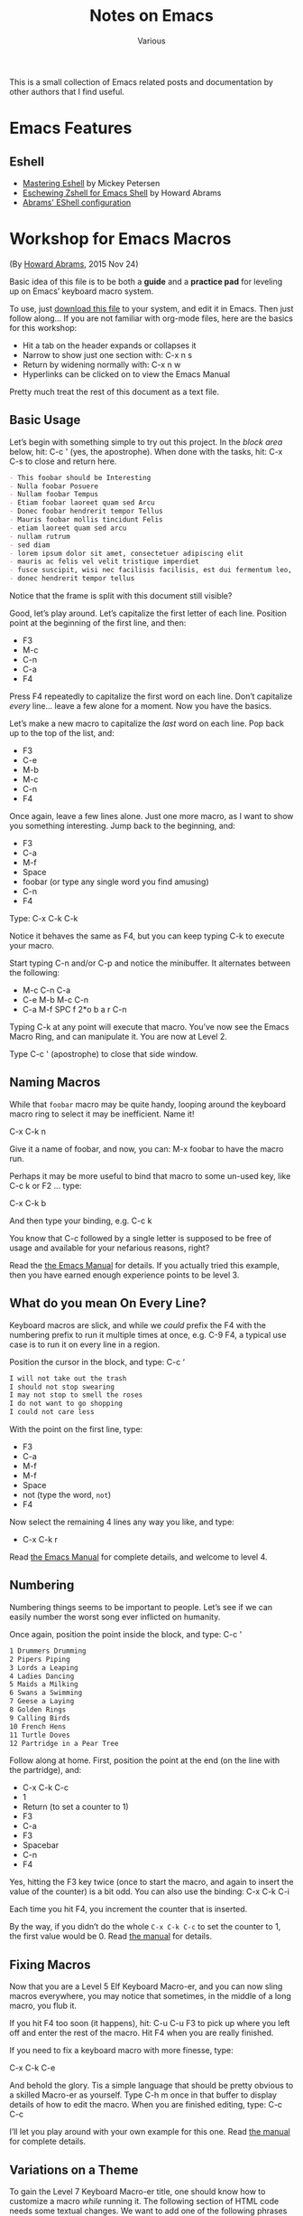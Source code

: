 #+title: Notes on Emacs
#+author: Various
#+filetags: NOTE

#+options: toc:t

This is a small collection of Emacs related posts and documentation by other
authors that I find useful.

* Emacs Features

** Eshell

- [[https://www.masteringemacs.org/article/complete-guide-mastering-eshell][Mastering Eshell]] by Mickey Petersen
- [[http://www.howardism.org/Technical/Emacs/eshell-fun.html][Eschewing Zshell for Emacs Shell]] by Howard Abrams
- [[https://github.com/howardabrams/dot-files/blob/master/emacs-eshell.org][Abrams' EShell configuration]]

* Workshop for Emacs Macros

(By [[https://www.howardism.org/][Howard Abrams]], 2015 Nov 24)

Basic idea of this file is to be both a *guide* and a *practice pad*
for leveling up on Emacs’ keyboard macro system.

To use, just [[https://github.com/howardabrams/pdx-emacs-hackers/raw/master/workshops/keyboard-macros.org][download this file]] to your system, and edit it in Emacs.
Then just follow along... If you are not familiar with org-mode files,
here are the basics for this workshop:

  - Hit a tab on the header expands or collapses it
  - Narrow to show just one section with: C-x n s
  - Return by widening normally with: C-x n w
  - Hyperlinks can be clicked on to view the Emacs Manual

Pretty much treat the rest of this document as a text file.

** Basic Usage

  Let’s begin with something simple to try out this project.
  In the /block area/ below, hit: C-c ' (yes, the apostrophe).
  When done with the tasks, hit: C-x C-s to close and return here.

  #+BEGIN_SRC org
    - This foobar should be Interesting
    - Nulla foobar Posuere
    - Nullam foobar Tempus
    - Etiam foobar laoreet quam sed Arcu
    - Donec foobar hendrerit tempor Tellus
    - Mauris foobar mollis tincidunt Felis
    - etiam laoreet quam sed arcu
    - nullam rutrum
    - sed diam
    - lorem ipsum dolor sit amet, consectetuer adipiscing elit
    - mauris ac felis vel velit tristique imperdiet
    - fusce suscipit, wisi nec facilisis facilisis, est dui fermentum leo, quis tempor ligula erat quis odio
    - donec hendrerit tempor tellus
  #+END_SRC

  Notice that the frame is split with this document still visible?

  Good, let’s play around. Let’s capitalize the first letter of each line.
  Position point at the beginning of the first line, and then:

  - F3
  - M-c
  - C-n
  - C-a
  - F4

  Press F4 repeatedly to capitalize the first word on each line.
  Don’t capitalize /every/ line... leave a few alone for a moment.
  Now you have the basics.

  Let’s make a new macro to capitalize the /last/ word on each line.
  Pop back up to the top of the list, and:

  - F3
  - C-e
  - M-b
  - M-c
  - C-n
  - F4

  Once again, leave a few lines alone.
  Just one more macro, as I want to show you something interesting.
  Jump back to the beginning, and:

  - F3
  - C-a
  - M-f
  - Space
  - foobar (or type any single word you find amusing)
  - C-n
  - F4

  Type: C-x C-k C-k

  Notice it behaves the same as F4, but you can keep typing C-k to
  execute your macro.

  Start typing C-n and/or C-p and notice the minibuffer. It alternates
  between the following:

  - M-c C-n C-a
  - C-e M-b M-c C-n
  - C-a M-f SPC f 2*o b a r C-n

  Typing C-k at any point will execute that macro. You’ve now see the
  Emacs Macro Ring, and can manipulate it. You are now at Level 2.

  Type C-c ' (apostrophe) to close that side window.

** Naming Macros

  While that =foobar= macro may be quite handy, looping around the
  keyboard macro ring to select it may be inefficient. Name it!

     C-x C-k n

  Give it a name of foobar, and now, you can: M-x foobar
  to have the macro run.

  Perhaps it may be more useful to bind that macro to some un-used
  key, like C-c k or F2 ... type:

     C-x C-k b

  And then type your binding, e.g. C-c k

  You know that C-c followed by a single letter is supposed to be free
  of usage and available for your nefarious reasons, right?

  Read the [[info:emacs#Save%20Keyboard%20Macro][the Emacs Manual]] for details. If you actually tried this
  example, then you have earned enough experience points to be level 3.

** What do you mean On Every Line?

  Keyboard macros are slick, and while we /could/ prefix the F4 with
  the numbering prefix to run it multiple times at once, e.g. C-9 F4,
  a typical use case is to run it on every line in a region.

  Position the cursor in the block, and type: C-c ‘

  #+BEGIN_SRC org
    I will not take out the trash
    I should not stop swearing
    I may not stop to smell the roses
    I do not want to go shopping
    I could not care less
  #+END_SRC

  With the point on the first line, type:

  - F3
  - C-a
  - M-f
  - M-f
  - Space
  - not (type the word, =not=)
  - F4

  Now select the remaining 4 lines any way you like, and type:

  - C-x C-k r

  Read [[info:emacs#Basic%20Keyboard%20Macro][the Emacs Manual]] for complete details, and welcome to level 4.

** Numbering

  Numbering things seems to be important to people. Let’s see if we
  can easily number the worst song ever inflicted on humanity.

  Once again, position the point inside the block, and type: C-c '

  #+BEGIN_SRC org
    1 Drummers Drumming
    2 Pipers Piping
    3 Lords a Leaping
    4 Ladies Dancing
    5 Maids a Milking
    6 Swans a Swimming
    7 Geese a Laying
    8 Golden Rings
    9 Calling Birds
    10 French Hens
    11 Turtle Doves
    12 Partridge in a Pear Tree
  #+END_SRC

  Follow along at home. First, position the point at the end (on the
  line with the partridge), and:

  - C-x C-k C-c
  - 1
  - Return (to set a counter to 1)
  - F3
  - C-a
  - F3
  - Spacebar
  - C-n
  - F4

  Yes, hitting the F3 key twice (once to start the macro, and again to
  insert the value of the counter) is a bit odd. You can also use the
  binding: C-x C-k C-i

  Each time you hit F4, you increment the counter that is inserted.

  By the way, if you didn’t do the whole =C-x C-k C-c= to set the
  counter to 1, the first value would be 0.  Read [[info:emacs#Keyboard%20Macro%20Counter][the manual]] for
  details.

** Fixing Macros

  Now that you are a Level 5 Elf Keyboard Macro-er, and you can now
  sling macros everywhere, you may notice that sometimes, in the
  middle of a long macro, you flub it.

  If you hit F4 too soon (it happens), hit: C-u C-u F3 to pick up
  where you left off and enter the rest of the macro. Hit F4 when you
  are really finished.

  If you need to fix a keyboard macro with more finesse, type:

      C-x C-k C-e

  And behold the glory. Tis a simple language that should be pretty
  obvious to a skilled Macro-er as yourself. Type C-h m once in that
  buffer to display details of how to edit the macro.  When you are
  finished editing, type: C-c C-c

  I’ll let you play around with your own example for this one.
  Read [[info:emacs#Edit%20Keyboard%20Macro][the manual]] for complete details.

** Variations on a Theme

  To gain the Level 7 Keyboard Macro-er title, one should know how to
  customize a macro /while/ running it. The following section of HTML
  code needs some textual changes. We want to add one of the following
  phrases to the /end/ of every paragraph that has a =class= of =change=:

  * Because I said so. Got it?
  * Because I'm the boss. Got it?
  * You heard me. Got it?
  * Just do it. Got it?

  To begin, first move to the following block (hint: C-c M-f) and hit
  TAB to collapse the block (you gotta see all the instructions,
  right?)  Next, issue a C-c ' on this block to show it in a new
  window. If you have trouble with your HTML mode, change the =html=
  to =text=.

  #+BEGIN_SRC html
    <!DOCTYPE html>
    <html>
      <body>
        <p>
          Proin neque massa, cursus ut, gravida ut, lobortis eget, lacus.
          Praesent augue.  Sed diam.  Nunc eleifend leo vitae magna.  Nunc
          rutrum turpis sed pede.
        </p>
        <p class="change">
          Nullam rutrum.  Nunc rutrum turpis sed pede.
        </p>
        <p>
          Phasellus at dui in ligula mollis ultricies.  Curabitur lacinia
          pulvinar nibh.  Donec pretium posuere tellus.  Praesent
          fermentum tempor tellus.  Proin quam nisl, tincidunt et, mattis
          eget, convallis nec, purus.
        </p>
        <p class="change">
          Fusce sagittis, libero non molestie mollis, magna orci ultrices
          dolor, at vulputate neque nulla lacinia eros.  Sed diam.  Nam
          vestibulum accumsan nisl.
        </p>
        <p>
          Aliquam feugiat tellus ut neque. Nam vestibulum accumsan
          nisl. Praesent fermentum tempor tellus.
        </p>
        <p>
          Vivamus id enim.  Suspendisse potenti.  Curabitur lacinia
          pulvinar nibh.  Mauris ac felis vel velit tristique imperdiet.
        </p>
        <p class="change">
          Donec vitae dolor.  Mauris ac felis vel velit tristique
          imperdiet.  Nunc aliquet, augue nec adipiscing interdum, lacus
          tellus malesuada massa, quis varius mi purus non odio.  Proin
          quam nisl, tincidunt et, mattis eget, convallis nec, purus.  Nam
          euismod tellus id erat.
        </p>
        <p>
          Nullam rutrum.
        </p>
      </body>
    </html>
  #+END_SRC

  Type the following:

  - F3
  - C-s
  - Type: class="change"
  - C-e
  - C-s
  - Type: </p>
  - C-p
  - C-e
  - C-x q
  - Type: Got it?
  - C-n
  - F4

  In this particular case, we actually didn't do anything special, so
  move to the beginning of the buffer, and hit F4, and the cursor will
  go to the end of every paragraph that needs changing, and stop with
  a prompt:

  Proceed with macro? (Y, N, RET, C-l, C-r)

  Type C-r and begin typing one of our phrases, and when you are done,
  type: C-M-c

  The prompt will be re-displayed, so finish the macro with 'Y'.
  Check out [[info:emacs#Keyboard%20Macro%20Query][the manual]] for details on this =C-x q= business.

* Emacs Calc Tutorials

By Andrew Hyatt, found here: https://github.com/ahyatt/emacs-calc-tutorials.
License is GPLv3.

Order as given by https://blog.markhepburn.com/2013/12/07/andrew-hyatts-emacs-calc-tutorials

** README

#+BEGIN_EXAMPLE
This repository contains tutorials about emacs calc originally writen on the
Emacs community on Google+.

The best way to read is probably just to open the org files directly, which
Github will display correctly.

If anyone would like to correct anything, add any tutorials, or request
anything, the normal Github bug / request / or pull request process will work.

#+END_EXAMPLE

** HEX

OK, seems like there's interest in some quick calc tips. Here's today's:

How to convert decimal to hexidecimal. Let's say you want to convert number
12345 to hex.

#+BEGIN_EXAMPLE
M-x calc
d 6 (sets the number radix to 16, meaning all output will be in hex)
10#12345 (inputs the number 12345 in base 10)

The output reads:
1:  16#3039
#+END_EXAMPLE

The answer is therefore =0x3039=.

And then you can do a =d 0= to set the number radix back to normal, base 10.

Here's how to do the other way.  Let's convert =0xABCDEF= to base 10.

#+BEGIN_EXAMPLE
M-x calc
16#ABCDEF

The output reads:
1:  11259375
#+END_EXAMPLE

** Date

Ever want to know how many seconds old David Hasselhoff is? calc can do many
things, but it doesn't know much about Hasselhoff, so first I do a query on
Google for [david hasselhoff]. I get a knowledge card on the right saying he was
born July 17, 1952. It doesn't give a time, so we'll just assume it was at
midnight.

#+BEGIN_EXAMPLE
M-x calc
t N (put the current time on the stack)
'<Jul 17, 1952> (press ' to enter algebraic mode, then you input the date).
- (subtract the two to get the number of days David has been alive)
24 (we're going to multiply by 24, the number of hours in a day)
60 (the number of minutes in an hour)
60 (the number of seconds in a minute)
*
*
*

Final result:
1:  1910255938.01
#+END_EXAMPLE

There you have it, he's... wait, how many seconds?  That's really hard to read.

Back into calc!

#+BEGIN_EXAMPLE
d g (toggle digit grouping)

The final final result:
1:  1,910,255,938.01
#+END_EXAMPLE

Ah, that's a 1.9 billion seconds.  Sweet!

** Time

Hey, what's the time? It's time to get ill! No, actually I meant the time in
seconds since the epoch. Yesterday I went over doing math with time, which is
fun but not something I use everyday. Much more useful is converting to and from
Unix timestamps.

Let's start by getting the time now in seconds since the epoch:

#+BEGIN_EXAMPLE
M-x calc
t N (get the time now)
t U (convert the time to seconds since the epoch)

Result:
1:  1359424746
#+END_EXAMPLE

Oh, and you want to insert that into your last used buffer?

#+BEGIN_EXAMPLE
y (that doesn't mean "yes", that means yank into the last buffer)
#+END_EXAMPLE

Done!  Just to be complete, let's convert another date we have to input:

#+BEGIN_EXAMPLE
'<12:00pm Jul 4, 1776> (single quote to enter algebraic mode, then the date)
t U (converts the time to seconds since the epoch)
#+END_EXAMPLE

But wait, what will happen?  This is considerably before the epoch.

#+BEGIN_EXAMPLE
Result:
1:  -6106003200
#+END_EXAMPLE

Oh calc, you never let me down.

Let's do the other way.  Remember the Billenium?

#+BEGIN_EXAMPLE
1e9
t U (converts the time in seconds since the epoch to text)

Result:
1:  <9:46:40pm Sat Sep 8, 2001>
#+END_EXAMPLE

Wow, I never realized how close the Billenium was to September 11th.  Kind of spooky...

** Random

I use calc whenever I need a random number. The interface is easy and the random
numbers are (supposedly) high quality.

So, let's start with something simple: A random number between 0 and 100:

#+BEGIN_EXAMPLE
M-x calc
100 (the upper bound, all values will be between 0 and this)
k r (creates a random number between 0 and the number on the stack)

Result:
1:  66  (of course, yours will be different)
#+END_EXAMPLE

I want another one!
#+BEGIN_EXAMPLE
k a (creates another number with the same upper bound as the last)
#+END_EXAMPLE

Now that I’ve had a taste of that sweet sweet randomness, I want a vector of 50!

#+BEGIN_EXAMPLE
100 (the upper bound, again)
50 (the number to generate)
k h (generate a vector of 50 random numbers between 0 and 100)

1:  [60, 72, 61, 74, 77, 97, 10, 90, 8, 29, 82, 81, 51, 58, 7, 88, 99, 1, 37, 89, 93, 84, 52, 94, 2, 35, 5, 48, 87, 47, 14, 6, 79, 18, 67, 76, 70, 9, 43, 65, 69, 23, 55, 11, 53, 78, 50, 30, 13, 42]
#+END_EXAMPLE

OK, that's nice.  But how about a number between 0 and 1?

#+BEGIN_EXAMPLE
1.0
k r 

Result:
1:  0.636988102539
#+END_EXAMPLE

OK, how about number between -50 and 50? For that we need to use what calc calls
an interval form:

#+BEGIN_EXAMPLE
[ (Starts interval form)
50 (You can't just type -50 in calc)
n (negate, givint -50)
.. (the middle part of the interval form)
50] (closing the interval form)
#+END_EXAMPLE

What you see now in calc is:
#+BEGIN_EXAMPLE
[-50 .. 50]
#+END_EXAMPLE
And you could have just typed it in with:
#+BEGIN_EXAMPLE
'[-50 .. 50]
#+END_EXAMPLE
which would be a lot easier, really.

#+BEGIN_EXAMPLE
k r
#+END_EXAMPLE
This produces a random number from the bounds of the interval, in this case both
-50 and 50 are possible, if you wanted them to be exlusive bounds, you'd use the
form =(-50 .. 50)=.

Finally, you can re-arrange a list: 
#+BEGIN_EXAMPLE
'[1 2 3 4] (our starting vector) 
-1 (signals to use the vector above, could also be the size of the vector) 
k h

Result:
1:  [3, 1, 4, 2]
#+END_EXAMPLE

But =k a= will not give you more variants, unfortunately.

** Unit Conversion

You load 16 tons, and what do you get?  I mean, in kilograms.

#+BEGIN_EXAMPLE
M-x calc
' 16 tons (' to enter algebraic mode, so you can type out the units)
u c kg (u c for "unit convert", and kg being the target unit).

Result:
1:  14514.95584 kg
#+END_EXAMPLE

Calc treats units as special.  If you added something, such as:

#+BEGIN_EXAMPLE
3
+

Result:
1:  14514.95584 kg + 3
#+END_EXAMPLE

But you can remove the units from the above using:
#+BEGIN_EXAMPLE
u r (remove units)

Result:
1:  14517.95584
#+END_EXAMPLE

OK, that's all well and good. But I've always wondered how much is Grandpa
Simpson's gas mileage when he said "My car gets 40 rods to the hogshead and
that's the way I likes it."

For that, we need to define the units. Calc knows about a lot of units, but
maybe not the rod and hogshead. In fact, in the calc info pages, defining what a
"rod" is the example for how to define your own units. Let's get started!

#+BEGIN_EXAMPLE
'16 ft (The equivalent to one rod)
u d rod Rod (defines a new unit rod, with optional description "Rod")
#+END_EXAMPLE
Now a hogshead is a unit of measurement that varies by what liquid it contains.
I don't know what the unit is for gasoline, but let's use sherry as a
substitute, in which a hogshead is 245 liters.

#+BEGIN_EXAMPLE
'245 liters
u d hogshead (don't bother with a description this time)
'40 rod
'1 hogshead
/
#+END_EXAMPLE
Wait, what units should we be using?
#+BEGIN_EXAMPLE
u v (show the units table, a handy table of all units)
u c mi/gal (the units come from the unit table)

Result:
1:  1.87280731429e-3 mi / gal
#+END_EXAMPLE

But wait, we can do better. Why upgrade this measure to something that isn't
even standard? Miles per gallon is just a bit better than rods per hogshead (in
fact, that was what the original joke was about).

#+BEGIN_EXAMPLE
u c si (convert everything to scientific units)

Result:
1:  796.212244896 / m^2
#+END_EXAMPLE

Not that I understand this number, but at least in miles per gallon, I can see
that that's not such great fuel economy, but what you do expect from Grandpa?

OK, one more cool thing, then I'm out of here. Calc can split up numbers into
multiple units. Here's 42 inches in feet and inches:

#+BEGIN_EXAMPLE
'42 in
u c ft+in (Convert to a mixture of feet and inches)

Result:
1:  3 ft + 6. in
#+END_EXAMPLE

Calc, you're sooo coool!

** Pi and Precision

This one's about  p  and  P  and mostly about pi.

First, let's pi it up:

#+BEGIN_EXAMPLE
M-x calc
P (this gives you pi)

Result:
1:  3.14159265359
#+END_EXAMPLE

Well, I guess that's a reasonable pi. But, c'mon, this is calc. Can't we get a
bit more digits? How about 100?

#+BEGIN_EXAMPLE
p 100 (sets precisions to 100)
P (need to ask calc again for pi, it doesn't recalculate)

Result:
1:  3.141592653589793238462643383279502884197169399375105820974944592307816406286208998628034825342117068
#+END_EXAMPLE

Well, but actually evaluating it robs it of its never-ending charm. Let's just
use it as a variable. How about calculating the area of a circle with a 5 km
radius?

#+BEGIN_EXAMPLE
'5000 m
2
^
'pi (enter pi as a variable)
*

We get:
1:  25000000 m^2 pi
#+END_EXAMPLE

Yeah, sure that’s what I said I wanted, but I’ve changed my mind - now I want a number.

#+BEGIN_EXAMPLE
=

1:  78539816.3397448309615660845819875721049292349843776455243736148076954101571552249657008706335529267 m^2
#+END_EXAMPLE

Whoops, looked like I forgot to set the precision back to normal. And I can't
read this. Let's make it a bit nicer.

#+BEGIN_EXAMPLE
Control-_ (normal emacs undo)
p 7
d g (turn digit grouping on)
=

Result:
1:  7.853983e7 m^2
#+END_EXAMPLE

Oh, that's because I didn't have enough precision to render it without resorting
to scientific notation. Let's just bump the precision up again.

#+BEGIN_EXAMPLE
Control-_ (undo, since we have to redo the pi conversion with more precision)
p 10
=

Result:
1:  78,539,816.35 m^2
#+END_EXAMPLE

Ah, that's better.

** Strings

Did you know you could work with strings in calc? For an example, let's find out
what "Hello world" is in binary:

#+BEGIN_EXAMPLE
M-x calc
d 2 (change the to binary mode)
"Hello world (Enter the string "Hello world" which turns into a vector of numbers)

Result:
1:  [2#1001000, 2#1100101, 2#1101100, 2#1101100, 2#1101111, 2#100000, 2#1110111, 2#1101111, 2#1110010, 2#1101100, 2#1100100]
#+END_EXAMPLE

And similarly, we can convert back. If someone gave you the binary number:
=01001000011011110110110001100001= and asked what the string was, I'd have no
idea... but calc knows:

#+BEGIN_EXAMPLE
d " (changes to string mode)
C-x b scratch   (whaaa, leave calc?)
01001000011011110110110001100001  (enter the number we're parsing)
C-a  (go to the start of the line)
C-x (  (start a macro)
2# (prefix the number with a binary indicator)
C-u 8 C-f  (Jump forward 8 characters)
<space>  (insert a space to separate the numbers)
C-x )  (end the macro)
C-x e  (repeat the macro)
e e  (repeat twice twice more)
C-<space>  (set mark)
C-a  (goto beginning of line)
C-x <asterisk> g  (copy region into calc)

Result:

1:  "Hola"
#+END_EXAMPLE

And there you have it! Maybe there is an easier way to convert from the giant
binary number to a vector of bytes, but I don't know it yet. 

** Fractional Arithmetic

This one is pretty short, but it's about one of my favorite features of calc:
the ability to handle fractions as fractions instead of rendering them as real
numbers.

Quick, what's =5/8 + 9/21=?

Um, ok... better start multiplying things... wait, let's just tell calc to do
it.

#+BEGIN_EXAMPLE
M-x calc
5:8  (this is how you enter a fraction)
9:21 
+

Result:
1:  59/56
#+END_EXAMPLE

So easy! If we want to convert it to a float you can do this: 

#+BEGIN_EXAMPLE
c f (convert to
float)

Result:

1:  1.05357142857*10.^0
#+END_EXAMPLE

And if you want it back as a fraction, then just do:

#+BEGIN_EXAMPLE
c F  (convert to fraction)

Result:

1:  59/56 
#+END_EXAMPLE

That's so awesome!

You could also enter fractions this way:

#+BEGIN_EXAMPLE
m f  (set fraction mode, integer division will result in fractions)
5
8
/

Result:

1:  5/8
#+END_EXAMPLE

Now you can live in the nice world of fractions as much as you like. It's a nice
world, full of pleasant to look at integers taking up little horizontal space

** Algebra

I think it's time to write about one of the amazing things that calc can do:
algebra!

Before we get into how to solve equations, I just want to write about on some
cool things you can do with the calc display.

Let's say you have a formula you want to work with =a + sqrt(b) =  5=. Let's enter
that into calc:

#+BEGIN_EXAMPLE
M-x calc
'a + sqrt(b) = 5  (' starts algebraic mode).

Result:
1:  a + sqrt(b) = 5
#+END_EXAMPLE

Well, that's not so surprising, that's what we put in. Kind of disappointing,
though. Is that it calc? We love your brains, but what about your looks? That's
important too!

#+BEGIN_EXAMPLE
d B  (turn on calc-big-language mode)

Result:
         ___
1:  a + V b  = 5
#+END_EXAMPLE

Hey, that's an ASCII square-root symbol. What other cool things can you do here?

#+BEGIN_EXAMPLE
a^2

Result:

     2
1:  a

3:4   (enter the fraction 3/4)

Result:

    3
1:  -
    4
#+END_EXAMPLE

Here's how to get back:
#+BEGIN_EXAMPLE
d N  (calc-normal-language)
#+END_EXAMPLE

And an alternative, in which all operators are explicitly represented as
functions:

#+BEGIN_EXAMPLE
1:  a + sqrt(b) = 5  (re-enter the formula)
d U  (calc-unformatted-language)

Result:
1:  eq(add(a, sqrt(b)), 5)
#+END_EXAMPLE

But, wait, did you think that's all? What if you wanted to enter that equation
in Mathematica?

#+BEGIN_EXAMPLE
d M  (calc-mathematica-language)

Result:

1:  a + Sqrt[b] == 5
#+END_EXAMPLE

Ooh!  Calc!  Do c++ next!

#+BEGIN_EXAMPLE
d C  (calc-c-language)

1:  a + sqrt(b) == 5
#+END_EXAMPLE

Latex!

#+BEGIN_EXAMPLE
d L  (calc-latex-language)

Result:

1:  a + \sqrt{b} = 5
#+END_EXAMPLE

I could keep going, but trust me, there's more. And you can even define your own
languages by constructing syntax tables, but I won't get into that now.

** More on Algebra

Jim is 42 years old. He has one brother, and their total age is 100. What is the
brother's age? OK, this isn't a very hard problem, but let's just introduce calc
algebra by solving it.

#+BEGIN_EXAMPLE
M-x calc
'42 + x = 100  (' to enter algebraic input)
a S x  (solve for x)

Result:
1:  x = 58
#+END_EXAMPLE

Let's make this harder. Jim and Dan's ages sum to 100. Jim is 5 years older than
Dan. How old are they?

#+BEGIN_EXAMPLE
'[j + d = 100, d + 5 = j]
a S j,d

Result:
1:  [j = 52.5, d = 47.5]
#+END_EXAMPLE

Nice!

And of course it can give you more than just numerical solutions:

#+BEGIN_EXAMPLE
'sin(x) + tan(y) = pi / 2
a S y  (solve for y)

Result:
1:  y = arctan(pi / 2 - sin(x))
#+END_EXAMPLE

Sometimes there are more than one solution.  For example:
#+BEGIN_EXAMPLE
'x^2 = 25
a S x

Result:
1:  x = 5
#+END_EXAMPLE

Wait, what happened to -5! That's a valid solution, why didn't calc tell us
about it? What's happening here is that calc is telling us about the first valid
thing it can find, which is basically how it operates. But you can always get
everything:

#+BEGIN_EXAMPLE
'x^2 = 25
a P x  (find the polynomial solutions)

Result:
1:  [5, -5]
#+END_EXAMPLE

Sometimes there aren't a finite number of results because you aren't dealing
with polynomials. You can just get a generalized solution:

#+BEGIN_EXAMPLE
'sin(x)^2 = 25
H a S x  (solve for x, giving the generalized solution)

Result:
1:  x = arcsin(5 s1) (-1)^n1 + 180 n1
#+END_EXAMPLE

This uses the calc notation =n1=, which you just means any integer. You can also
see another notation =s1= which means any sign. In this case =5 s1= means that that
number can be 5 or -5.

Looking at how awesome calc is, it's just a shame I never knew about it in high
school...

** Financial

I recently chatted with emacspeak creator T.V. Raman, and told him I was
writing a series of short tutorials about calc. He is really a calc fanatic, and
told me a story in which he astounded a loan officer by calculating scheduled
loan payments with just a few keystrokes in calc. Raman is living proof that
calc is a useful tool for so many situations, and it always pays to have emacs
running. He also mentioned that he found the explanation in the calc tutorial
about the financial functions to be the clearest he's ever read.

So, yes, calc can do finance. Let's say that you were sitting in front of a loan
officer, and she told you that for your loan of $500,000, you need to pay in 30
installments with a 5% interest rate. How much do you need to pay each month?
Wait a second! Stop right there, loan officer! I have calc!

#+BEGIN_EXAMPLE
M-x calc
500000  (the amount of the loan)
30   (the number of payments)
'5%  (equivalent to typing 0.05)
b M  (calc-fin-pmt, computing the amount of periodic payments to amortize a loan)

Result:
1:  25,000
#+END_EXAMPLE

OK, but that's a bit obvious, since $25,000 is just 5% of $500,000. If the
number of payments was much smaller, we'd get a larger value. Let's take another
question: if you wanted to only pay $10,000 in each installment? How many
installments would it take to pay off the loan?

#+BEGIN_EXAMPLE
'5%
10000  (the payment we want to make)
500000  (the loan amount)
b #  (calc-fin-nper, calculate the number of installments needed)

Result
1:  nper(0.05, 10,000, 500,000)
#+END_EXAMPLE

What? Oh, I see, I also go the message: "Payment too small to cover interest
rate: 10000". Oh, right, 5% of $500,000 is already $25,000, so we'd never pay it
off at that rate. What if we payed $50,000 instead?

#+BEGIN_EXAMPLE
'5%
50000  (the payment we want to make)
500000  (the loan amount)
b #

Result:
1: 14.2066908
#+END_EXAMPLE

So, it would take just over 14 payments to pay off the loan.

OK, one more cool one: Let's say you meet an investment banker who gives you the
following deal. I've got a investment for you, she says. Just give me $100,000
and I'll give you $10,000 at the end of each year for the next 12 years.
Assuming the interest rate will stay at 3% for the next 12 years. Is it a good
deal?

Hey, what are you asking me for? I have no idea! Calc knows, though, because it
can tell you the break-even point for the cost of an investment that gives
periodic payments.

#+BEGIN_EXAMPLE
'3%  (the interest rate)
12  (the number of payments)
10000  (the payment you get each time)
b P  (calc-fin-pv, calculate the "present value" of the investment, the break-even point for the investment)

Result:
1:  99,540.0399357
#+END_EXAMPLE

In other words, the break-even point for the initial cost is $99,540. If the
investment costs more than this, it's no good at that assumed interest rate.
Better reject the deal. Trust calc more than any investment banker.

This is just a small sampling of some of the financial calculations that calc
can perform. The next time you are making an investment, fire up calc. You'll
not only have confidence in the deal, you may just amaze someone with the power
of emacs, just like T.V. Raman did.

** Calculus

Quick, integrate =2x + sin(y)=! Well, frankly, it's been so long since I've done
calculus by hand I can't remember anymore. Well, knowing calculus is good, but
knowing calc is even more useful!

#+BEGIN_EXAMPLE
M-x calc
'2x + sin(y)  (The single quote enters algebraic mode)
a i y  (Calculate the integral with respect to y)

Result
1:  2 x y - 180 cos(y) / pi
#+END_EXAMPLE

You can also integrate over specific regions by using C-u a i, whereupon it will
prompt you for the start and end point of the integration.

As the manual mentions, the results are often not as simplified as they could
be. Calc is impressive, but it isn't as sophisticated as Mathematica.

An example of some issues are if we just take the derivative of the integral we
just calculated. We should get back to our original formula.

#+BEGIN_EXAMPLE
a d y  (Calculate the derivative with respect to y)

Result:
1:  2 x + 3.14159265358 sin(y) / pi
#+END_EXAMPLE

Clearly this should be 2x + sin(y), but calc may have made an error.

OK, let's make calc do something cool so we can forget this unfortunate
incident. Hey, how about making a Taylor series of a function?

#+BEGIN_EXAMPLE
'2x + sin(y) (re-enter the formula)
a t y 6  (Calculate the Taylor series of a term, over y, for 6 terms)

Result:
1:  2 x + y - y^3 / 6 + y^5 / 120 - y^7 / 5040 + y^9 / 362880
#+END_EXAMPLE

This isn't a bad approximation, see [[https://www.google.com/search?q=y+-+y%5E3+%2F+6+%2B+y%5E5+%2F+120+-+y%5E7+%2F+5040+%2B+y%5E9+%2F+362880][Google’s answer]] for comparison.

So, yes, calc can do college-level math, even if the answers aren't perfectly
simplified. It's not Mathematica, but it is free and integrated into emacs, so
it's definitely nice to have.

** Bit Manipulation

Quick! What bits are set on the number 925817? What, are you going to convert it
to binary and note positions of 1s? Ha! I laugh at such primitive techniques.

#+BEGIN_EXAMPLE
M-x calc
925817
b u  (unpack the bits into a vector)

Result
1:  [0, [3 .. 6], 13, [17 .. 19]]
#+END_EXAMPLE

How many bits is that?

#+BEGIN_EXAMPLE
v #  (count the number of items in a vector)

Result:
1:  9
#+END_EXAMPLE

This is convenient! So yes, calc has some nice functions for binary numbers. The
interesting thing about calc's binary number functions aren't just that you can
do bitwise operations such as AND and OR, but it has the notion of a word size
that it works with. Well, it'd have to do things like NOT.

Let's check it out.  First, we'll see what the number 925817 looks like in binary.

#+BEGIN_EXAMPLE
925817
d 2

Result:
1:  2#11100010000001111001
#+END_EXAMPLE

This is nice, but it'd be better to see the whole word.

#+BEGIN_EXAMPLE
d z  (Display leading zeroes)

Result:
1:  2#00000000000011100010000001111001
#+END_EXAMPLE

Ah, that's more like it. The word size by default is 32 bits, as you can see.
Or, wait, can you see? Hard to count. Let's verify it.

#+BEGIN_EXAMPLE
d 0  (go back to base-10 mode)
0  (we start with 0)
b n  (calculate the not)

Result:
1:  4294967295
#+END_EXAMPLE

Now we already know how to count the 1's...

#+BEGIN_EXAMPLE
b u v #

Reuslt:

1:  0000000032
#+END_EXAMPLE

Whoops, looks like we still have leading 0s.  But we've confirmed it, so let's just let it go for now.

Now, let's see what the number 925817 is if you reverse all the bits. I can't
take credit for this particular bit of cleverness, this technique comes straight
from calc's info pages.

#+BEGIN_EXAMPLE
d z  (get rid of leading 0s)
925817
b u  (unpack into a vector)
31 <tab> -  (tranform each bit position by subtracting it from 31, the tab just switches the items around on the stack)
b p  (repack the vector)

Result:
1:  2651090944
#+END_EXAMPLE

Woody Allen once praised New York by saying how he loves that you can go to
Chinatown and eat a crab in the middle of the night, but in reality what kind of
crazy person would need to do that? I feel the same way about all these
features. Will I really ever need to reverse the bits of a number? Not sure, but
I do love the way that calc has me covered for whatever I really want to do.

By the way, want to go to 64-bit mode?  Just change the word size.

#+BEGIN_EXAMPLE
b w 64  (change the word size to 64)
#+END_EXAMPLE

Now let's reverse the bits of 925817 again to see what we get. It'll be
amusingly huge!

#+BEGIN_EXAMPLE
925817
b u  (unpack into a vector)
63 <tab> -  (tranform each number by subtracting it from 31, the tab just switches the items around on the stack)
b p  (repack the vector)

Result:
1:  11386348903201767424
#+END_EXAMPLE

Ah, that's what it was. I was just about to give that same answer myself.

One more cool thing. If you give a negative word size, calc will interpret
binary number as 2's complement numbers. For example:

#+BEGIN_EXAMPLE
b w 32  (set the word size to 32)
2  (just to choose a simple number)
b n  (bitwise not)

Result:
1:  4294967293
#+END_EXAMPLE

And now with 2's complement!

#+BEGIN_EXAMPLE
b w -32  (set the word size to -32, in other words, a 2's complement version of 32 bit)
2
b n

Result:
1:  -3
#+END_EXAMPLE

Hope this helps you twiddle those bits in all the ways that make you happy.

* Random Notes

** Insert URL from Safari                                            :IRREAL:
:PROPERTIES:
:CREATED: [2018-08-04 Sat 17:44]
:END:
:LOGBOOK:
CLOCK: [2018-08-04 Sat 17:44]--[2018-08-04 Sat 17:45] =>  0:01
:END:

Responding to [[http://irreal.org/blog/?p=6924][yesterday's post]], Sacha asks if I could post the code for
=jcs-insert-url= for others to use. I thought I'd already done that but
apparently not. That's probably because except for the part identical to
=jcs-get-link=, which I /did/ [[http://irreal.org/blog/?p=2895][write about]], it's pretty trivial. In any event,
here it is:

#+BEGIN_SRC emacs-lisp
(defun jcs-insert-url ()
  "Insert URL of current browser page into Emacs buffer."
  (interactive)
  (insert (jcs-retrieve-url)))
#+END_SRC

The =jcs-retrieve-url= function does all the work, of course, and is
just the code that I abstracted out of =jcs-get-link= to actually
retrieve the URL from Safari:

#+BEGIN_SRC emacs-lisp
(defun jcs-retrieve-url ()
  "Retrieve the URL of the current Safari page as a string."
  (org-trim (shell-command-to-string
             "osascript -e 'tell application \"Safari\" to return URL of document 1'")))
#+END_SRC

One obvious problem with all this is that it works only for macOS. Not to
despair, though, because in the comments to the original post, [[http://irreal.org/blog/?p=6924#comment-3732979999][Brad Collins
suggests a solution]] that uses [[https://github.com/xuchunyang/grab-x-link][grab-x-link]] to do the same thing for FireFox and
Chrome on other systems. Be sure to read Brad's comment because there is---or at
least was---an issue with the MELPA version.

Finally, Sacha took the part about looking for ways to make your workflow easier
seriously and came up with a bit of Elisp to [[http://sachachua.com/blog/2018/01/org-mode-inserting-a-function-definition/][insert a function definition at the
point]], regardless of where it's defined.  That's very handy and I immediately
stole her code and used it to insert the two functions above. My old method was
to switch to =init.el=, find the function, copy it to the kill ring, switch back
to the original buffer, add the source block fences, and insert the code between
them.  Sacha's code did all of that for me and I didn't even have to leave my
current buffer. That's splendid. If you find yourself having to add function
definitions to your text, be sure to read Sacha's post. It will save you a lot
of time.

[[http://irreal.org/blog/?p=6926][Link]]

** Calc for Programmers                                              :IRREAL:
:PROPERTIES:
:CREATED: [2018-08-05 Sun 10:04]
:END:
:LOGBOOK:
CLOCK: [2018-08-05 Sun 10:04]--[2018-08-05 Sun 10:05] =>  0:01
:END:

After writing about Florian Adamsky's post on [[http://irreal.org/blog/?p=7040][acronyms in AUCTeX]], I snooped
around on his site and came across a [[https://florian.adamsky.it/2016/03/31/emacs-calc-for-programmers-and-cs.html][nice post]] on [[https://www.gnu.org/software/emacs/manual/html_node/calc/index.html][Emacs Calc]] from a programmer's
and computer scientist's point of view. As regular readers know, I've been
working to increase my calc-fu lately so I read the post with interest.

Adamsky demonstrates some of the Calc functions that are useful to programmers
and computer scientists. This includes such things as entering and displaying
numbers in various radixes and performing the standard logical operations on
(the usually binary representation of) numbers. He even shows how to add a new
“units” representation to Calc---in this case bits/bytes/bits per second.

Calc is a large subsystem and famously hard to master but worth the effort. It's
been described as a “poor man's Mathematica.” It's not nearly as powerful as
Mathematica, of course, but it's surprising how many things it can do. If you're
a programmer/computer scientist and an Emacs user you should spend a little time
investigating Calc. It really can make your life easier. An easy way to get
started is to read Adamsky's post. It covers only a small slice of Calc but will
give you an idea of its power.

[[http://irreal.org/blog/?p=7044][Link]]

** Parsing with Org-Element                                          :IRREAL:
:PROPERTIES:
:CREATED: [2018-08-10 Fri 17:55]
:END:

The other day, I saw [[https://www.reddit.com/r/emacs/comments/89bxe0/org_mode_longterm_time_tracking_for_freelancers/][this query]] on the reddit Emacs subreddit. I already have
solutions for this type of problem but I'm always interested in the how people
use Org mode to record and report data so I followed the link that primitiveinds
provided for [[https://alexpeits.github.io/programming/2017/02/12/org-timesheets.html][his solution]] to generating time reports.

Even if, like me, you already have your time tracking and reporting needs under
control, primitiveinds' solution is worth looking at for its own sake. It works
by looking for CLOCK entries in an Org buffer and accumulating the relevant
information in the CLOCK line as well data about the associated task. That might
seem like it would require routine but tedious text manipulation but
primitiveinds leverages the org-element functionality to easily handle the task.

He starts by calling =org-element-parse-buffer= to generate a tree
representation of the Org buffer. Then he uses =org-element-map= to examine each
CLOCK element (and only CLOCK elements) to extract the necessary
information. It's a great technique that can easily be adapted for other parsing
of Org data. The code that primitiveinds presents is easy to follow and he
provides a nice explanation of what it's doing.

If you need to programmatically examine Org data for further processing, you
should take a look at primitiveinds' post. It's definitely worth a read.

[[http://irreal.org/blog/?p=7073][Link]]

The relevant code:

#+begin_src emacs-lisp
(nconc
 '(("date" "project" "hours" "task"))
 '(hline)
 (let ((ast (org-element-parse-buffer 'element)))
   (org-element-map ast 'clock
     (lambda (x)
       (let* ((val (org-element-property :value x))
              (task (org-element-property :parent (org-element-property :parent x))))
         `(,(let ((year (org-element-property :year-start val))
                  (month (calendar-month-name
                          (org-element-property :month-start val)))
                  (day (org-element-property :day-start val)))
              ;; (insert (org-element-property :raw-value val))
              (format "%s %s, %s" month day year))
           ,(org-element-property :PROJECT task)
           ,(org-element-property :duration x)
           ,(org-element-property :title task)
           )))))
 '(hline)
 '(("" "total:" ":=vsum(@2..@-1);T" "")))
#+end_src

** Emacs Lisp Byte-Code                                              :IRREAL:
:PROPERTIES:
:CREATED: [2018-08-11 Sat 21:40]
:END:

Very few Emacs users---no matter how advanced---ever need to worry about the
specifics of the Elisp bytecode, or even, for that matter, that it
exists. Still, as guys like Chris Wellons [[http://nullprogram.com/blog/2014/01/04/][have shown]], it can sometimes be useful
to have a basic understanding of the bytecodes.

R Bernstein has put together a comprehensive, book-length [[http://rocky.github.io/elisp-bytecode.pdf][documentation on Elisp
bytecodes]]. After a short introduction, the documentation considers the bytecode
environment including the compiler, interpreter, and bytecode optimization. Then
there's a long section on the individual bytecode instructions.

Finally, there are sections on the changes in bytecodes between Emacs versions,
a table of opcodes, and a reference section. There's also a GitHub repository of
the [[https://github.com/rocky/elisp-bytecode][document source]].

As I said, you probably will never need this but if you do, you'll be /very/
glad to have Bernstein's documentation. It's another example of the vibrant
Emacs community.

[[http://irreal.org/blog/?p=7166][Link]]
** Formatting Tables                                                 :IRREAL:
:PROPERTIES:
:CREATED: [2018-10-28 Sun 09:13]
:END:

If you're like me, you automatically think of the Org mode table editor (or
Orgtbl minor mode) when you think of tables in Emacs. It's hard to beat that
functionality and Orgtbl mode makes it available everywhere in Emacs, even if
you're not in an Org buffer. Sometimes, though, you'd like to have special
formatting for some or all of the table. That's where =delim-col= comes in.

=Delim-col= is /built-in/ Emacs functionality that allows you to do things like
adjust what string separates the columns, add a beginning or ending string to
each item, add an ending string for each row, and adjust the padding in the
table. It can be really handy for copying and pasting and then reformatting
tables from an external source.

I didn't know about =delim-col= until I read about it [[https://emacsnotes.wordpress.com/2018/09/24/delim-col-a-handy-tool-for-creating-pretty-tables-and-converting-those-to-different-table-formats/][over at Emacs Notes]], where
you'll find a good explanation of the facility and what it can do. The Emacs
Notes post also offers at bit of Elisp to make choosing the strings and
delimiters a bit easier. By default you have to set them using a series of
=setq= statements if you want something different from the built-in choices. The
Emacs Notes codes arranges for you to be prompted for the values.

You probably won't need the =delim-col= functionality very often but when you do
it's much easier than using something like a keyboard macro.  Take a look at the
post and see if you don't agree.

[[http://irreal.org/blog/?p=7540][Link]]

** Org Mode Cookbook                                                 :IRREAL:
:PROPERTIES:
:CREATED: [2018-08-04 Sat 12:51]
:END:
:LOGBOOK:
CLOCK: [2018-08-04 Sat 12:51]--[2018-08-04 Sat 12:54] =>  0:03
:END:

Way back in 2014, I [[http://irreal.org/blog/?p=2575][posted]] about Eric Neilsen's excellent [[http://ehneilsen.net/notebook/orgExamples/org-examples.html][Emacs org-mode
examples and cookbook]]. I recently came across a reference to it and was reminded
what a great resource it is. It's easy to browse through and just read one or
two entries when you have time. In skimming through it, I learned---or perhaps
relearned---how to [[http://ehneilsen.net/notebook/orgExamples/org-examples.html#sec-10][insert in-line calculations in a document]].

As I wrote in the original post, Neilsen is a researcher and his cookbook is
oriented at using Org mode to produce documents of various types. Still, that
covers a lot of territory and there are many good examples of powerful Org mode
use cases in it. The Document has moved or, really, taken up a second
residence. It was originally hosted at [[http://fnal.gov/][Fermilab]], where Neilsen works, and it's
still there but it's also available at his own site. The two documents are
identical so it doesn't matter if you use the new link or the original one
pointing to FNAL.

If you're an Org user, especially if you use Org to produce documents,
you should take a look at Neilsen's cookbook and bookmark it for future
use.

[[http://irreal.org/blog/?p=6894][Link]]

** How to paste then copy
:PROPERTIES:
:CREATED: [2018-08-11 Sat 21:47]
:END:
:LOGBOOK:
CLOCK: [2018-08-11 Sat 21:47]--[2018-08-11 Sat 21:48] =>  0:01
:END:

Question: how to set a mark such that all subsequent copy operations move their
text to that exact mark.

Answer: use ~cua-selection-mode~!  See
https://www.reddit.com/r/emacs/comments/8ekz0u/how_to_pastethencopy/.

/Update/: turns out it doesn’t work so well, disabled it again.
** Tramp and Telnet over non-standard ports
:PROPERTIES:
:CREATED: [2018-12-29 Sat 15:58]
:END:

Syntax: ~/telnet:HOST#PORT:~, works also with other protocols.

** Magit Walkthrough
:PROPERTIES:
:CREATED: [2018-08-11 Sat 21:05]
:END:

https://emacsair.me/2017/09/01/magit-walk-through/
** Fractals in Emacs
:PROPERTIES:
:CREATED: [2018-08-04 Sat 13:01]
:END:
:LOGBOOK:
CLOCK: [2018-08-04 Sat 13:01]--[2018-08-04 Sat 13:03] =>  0:02
:END:

From https://nullprogram.com/blog/2012/09/14/

#+begin_src emacs-lisp
(defun sierpinski (s)
  (pop-to-buffer (get-buffer-create "*sierpinski*"))
  (fundamental-mode) (erase-buffer)
  (labels ((fill-p (x y)
                   (cond ((or (zerop x) (zerop y)) "0")
                         ((and (= 1 (mod x 3)) (= 1 (mod y 3))) "1")
                         (t (fill-p (/ x 3) (/ y 3))))))
    (insert (format "P1\n%d %d\n" s s))
    (dotimes (y s) (dotimes (x s) (insert (fill-p x y) " "))))
  (image-mode))

(defun mandelbrot ()
  (pop-to-buffer (get-buffer-create "*mandelbrot*"))
  (let ((w 400) (h 300) (d 32))
    (fundamental-mode) (erase-buffer)
    (set-buffer-multibyte nil)
    (insert (format "P6\n%d %d\n255\n" w h))
    (dotimes (y h)
      (dotimes (x w)
        (let* ((cx (* 1.5 (/ (- x (/ w 1.45)) w 0.45)))
               (cy (* 1.5 (/ (- y (/ h 2.0)) h 0.5)))
               (zr 0) (zi 0)
               (v (dotimes (i d d)
                    (if (> (+ (* zr zr) (* zi zi)) 4) (return i)
                      (psetq zr (+ (* zr zr) (- (* zi zi)) cx)
                             zi (+ (* (* zr zi) 2) cy))))))
          (insert-char (floor (* 256 (/ v 1.0 d))) 3))))
    (image-mode)))
#+end_src
** Presentations with ~org-reveal~

Website: https://github.com/yjwen/org-reveal

Sample:

#+BEGIN_SRC org
  #+title: Foo!
  #+author: bar
  
  #+options: author:t toc:t num:nil date:nil timestamp:nil
  #+reveal_theme: sky
  
  * Slide 1
  * Slide 2
  ** Subslide 1
  ** Subslide 2
  - Item 1
  - Item 2
  
   | a | b | d |
   |---+---+---|
   | 1 | 2 | 3 |
  * Slide 3
#+END_SRC
** Writing a PhD thesis with Org Mode

From: https://write.as/dani/writing-a-phd-thesis-with-org-mode

*TLDR*: I started using Emacs about 3 years ago. I couldn't be more grateful to
have seen the light, and to have been rescued from the darkness of Windoze,
Goggle and/or friends. After enlightenment, I've taken upon myself the task of
customising an environment to write my PhD thesis with Org Mode.*

*** Why

Post created in response to the [[https://www.reddit.com/r/emacs/comments/9ynsvc/write_a_thesis_using_emacs_and_orgmode/][current thread]] in /r/emacs/ on thesis writing
with Org Mode.\\ I see most people's reason to avoid Org mode for scientific
writing is the fact that supervisors or co-authors use Mic. Word. I'll try to
argue that that's not enough reason to accept subpar tools.

*** What I'll talk about

I'll mention a bit of my motivations, and then I'll discuss how to make use of
(mostly) built in Org functionality such as tagging, export, [[https://orgmode.org/manual/In_002dbuffer-settings.html][setupfiles]] and
includes, reference management, keyboard shortcuts and advanced searching; all
with the purpose of building a useful thesis writing environment. Readers should
have a minimum knowledge of Org mode, the Org export system and LaTeX.

*** My requirements

Here in the Netherlands, most PhD thesis consist of an introduction, 3 to 4
research chapters (as submitted for publication), a summary, bibliography and
appendices. What this means for me is that my writing environment has to
/necessarily/ satisfy the following *minimum requirements*:

- Inclusion of (parts of) external files
- Keeping track of references
- Include and reference figures
- Version control documents
- Support for sharing with my supervisor in whatever format he wants

Failure to comply with any of these means the editor is unfit for
purpose^{#fn.1”>1}. Unfortunately, this set of requirements are not seamlessly
satisfied by likes of Mic. Word or G. Docs. I reckon they can probably be
configured to satisfy them, but why bother.

Additionally, a PhD thesis writing environment should also provide the following
features:

- Extended searching facilities for both text and references
- Simple syntax for tables and equations
- Support within a proper text editor
- Shortcuts to reach my files and build the thesis

To the best of my knowledge, /only/ Emacs with Org Mode + ox-latex provide all
of these out of the box.

*** Moulding Org Mode for thesis writing

Most of my inspiration comes from reading Kitchin's blogs and code, and reading
the Org Mode documentation, mailing list and Emacs Stack Exchange. Here' I'll go
one by one through all of the requirements listed above, and how to deal with
them.

**** Prelude: File structure

I have a main /thesis.org/ document, with latex heading declarations and a
commented setup file. I also have /research.org/ files, in different
directories, with their own latex heading declarations and commented setup
files.

The first lines of /thesis.org/ look like the following:

#+BEGIN_src org
  #  -*- mode: org; org-latex-title-command: ""; org-latex-toc-command: "" -*-
  #+TITLE: Thesis Title
  #+LATEX_CLASS: mimosis
  # Setupfile with #+LATEX_HEADER, #+OPTIONS and explanations
  #+SETUPFILE: thesis.setup
  #+LATEX_HEADER: \KOMAoptions{fontsize=12pt,headings=small}
  #+LATEX_HEADER: \bibliography{~/Papers/bibtex/Publications}
  #+EXCLUDE_TAGS: journal noexport
  
  * Frontmatter :ignore:
  #+LATEX: \frontmatter
  #+INCLUDE: ./Title.org
  #+LATEX: \tableofcontents
  
  * Mainmatter :ignore:
  #+LATEX: \mainmatter
  
  * Introduction
  * Research 1
  #+INCLUDE: "../research1/research.org::*Abstract" :only-contents t
  Some stuff.
  #+INCLUDE: "../research1/research.org" :lines "5-"
  
  * Research 2
  ...
#+END_src

And the first lines and structure overview of the multiple /research.org/ files:

#+BEGIN_src org
  #+TITLE: Research
  #+LATEX_CLASS: elsarticle
  #+LATEX_CLASS_OPTIONS: [authoryear,preprint,11pt]
  #+SETUPFILE: paper.setup
  #+LATEX_HEADER:\bibliography{./ref/Publications-research}
  #+EXCLUDE_TAGS: thesis noexport
  
  * Frontmatter :ignore:journal:
  #+LATEX: \begin{frontmatter}
  ** Author List :ignore: Abstract :ignore: Keywords :ignore:
  #+LATEX: \end{frontmatter}
  * Introduction
  ...
#+END_src

**** Inserting (parts of) external files

I write my research chapters with LaTeX classes targeting the journal's
format. That means that a research chapter may be written with the =elsarticle=
class, whereas the thesis as a whole is written with the =mimosis= [[https://github.com/Submanifold/latex-mimosis][class]], a
derivative of KOMA =scrbook=. Here's the class configuration for both:

#+begin_src emacs-lisp
(add-to-list 'org-latex-classes
             '("elsarticle"
               "\\documentclass{elsarticle}
                [NO-DEFAULT-PACKAGES]
                [PACKAGES]
                [EXTRA]"
               ("\\section{%s}"
                . "\\section*{%s}") ("\\subsection{%s}"
                . "\\subsection*{%s}") ("\\subsubsection{%s}"
                . "\\subsubsection*{%s}") ("\\paragraph{%s}"
                . "\\paragraph*{%s}") ("\\subparagraph{%s}"
                . "\\subparagraph*{%s}")))
(add-to-list 'org-latex-classes
             '("mimosis"
               "\\documentclass{mimosis}
                [NO-DEFAULT-PACKAGES]
                [PACKAGES]
                [EXTRA]
                \\newcommand{\\mboxparagraph}[1]{\\paragraph{#1}\\mbox{}\\\\}
                \\newcommand{\\mboxsubparagraph}[1]{\\subparagraph{#1}\\mbox{}\\\\}"
               ("\\chapter{%s}" . "\\chapter*{%s}")
               ("\\section{%s}"
                . "\\section*{%s}") ("\\subsection{%s}"
                . "\\subsection*{%s}") ("\\subsubsection{%s}"
                . "\\subsubsection*{%s}") ("\\mboxparagraph{%s}"
                . "\\mboxparagraph*{%s}") ("\\mboxsubparagraph{%s}"
                . "\\mboxsubparagraph*{%s}")))
#+END_src

Research chapters print the bibliography on their own, and they may contain
acknowledgements that shouldn't be present in the middle of the thesis, so they
should be excluded. In other to insert research chapters into my thesis, I use
Org's =#+INCLUDE= derivative:

#+begin_src org
  #+INCLUDE: file.org
#+end_src

In order to not include the some parts of the file, i.e., to exclude the title,
setupfile and headers, I narrow down the lines:

#+begin_src org
  # Include line 5 until the end of the file
  #+INCLUDE: file.org :lines 5-
#+end_src

In order to exclude parts of the file, I tag research chapter headings that are
only meant for publication with a =:journal:= tag (such as the bibliography or
acknowledgements). This way they are automatically excluded from the thesis (see
the =#+EXCLUDE_TAGS:= derivative in the /thesis.org/ file). Also, I could have
thesis specific content in the /research.org/ document tagged with =:thesis:=,
and it would be excluded in the /research.org/ export, but I currently don't
have any.

Now, the most important piece of advice I can give anyone is to *learn how to
use tags*, =EXCLUDE_TAGS= and the org-plus-contributions =ignore= tag. With the
=ignore= tag we separate the structuring of the text as a physical document from
the structuring of the text as a semantic unity.  This allows an extremely fine
control over pieces of text to include into another document. For example, in a
research chapter written with the =elsarticle= class, the abstract has to be
included in the Frontmatter. By tagging a headline as follows:

#+begin_src org
  ** Abstract :ignore:
#+end_src

I can write the research abstract in it's own heading, pretend that the heading
itself does not exist (so it does not trigger =/begin{document}=), only its
contents, and then include the contents in the thesis in an arbitrary location:

#+begin_src org
  # in thesis.org
  #+INCLUDE: "research.org::*Abstract" :only-contents t
#+end_src

The =:ignore:= tag is one of the best Org mode features, in my opinion.  It's
key to my workflow, and a shame to see it's not a part of Org core, but rather a
contribution to be found in /ox-extra.el/. To activate it, add the following to
your /init/:

#+BEGIN_src emacs-lisp
(require 'ox-extra)
(ox-extras-activate '(ignore-headlines))
#+END_src

The realisation that it's possible to have such fine control over where to
include or exclude pieces of text opens the door to all sort of interesting
experiments: putting figures and captions directly into beamer or org-reveal
presentations, creating conference posters, writing blog posts, etc.

**** Keep track of references

For backwards compatibility I still use Mendeley to track literature. I export
bibtex files for each research project individually, and also a master bibtex
for use in the thesis. These documents are saved to =~/Papers/bibtex/=, but for
the research chapters, I keep local copies under
=./ref/Publications-research.bib=.\\ To insert citations, I use [[https://github.com/jkitchin/org-ref][org-ref.]] It's
documentation says it all. After setting up local bibliography files with the
derivative =#+BIBLIOGRAPHY=, press =C-c ]= to see a list of publications and
insert them in place. I also prefer to have =parencite= citations instead of
=cite=, because they work nicely with BibLaTeX. My setup for org-ref:

#+begin_src emacs-lisp
(with-eval-after-load 'org-ref ;; see org-ref for use of these variables
  (setq org-ref-default-bibliography '("~/Papers/bibtex/Publications.bib")
        org-ref-pdf-directory "~/Papers/MendeleyDesktop/"
        org-ref-get-pdf-filename-function 'org-ref-get-mendeley-filename
        bibtex-completion-pdf-field "file" org-latex-prefer-user-labels t
        org-ref-default-citation-link "parencite"
        ;; bibtex-dialect 'biblatex
        )

  (defun org-ref-open-pdf-at-point-in-emacs ()
    "Open the pdf for bibtex key under point if it exists."
    (interactive)
    (let* ((results (org-ref-get-bibtex-key-and-file))
           (key (car results))
           (pdf-file (funcall org-ref-get-pdf-filename-function key)))
      (if (file-exists-p pdf-file)
          (find-file-other-window pdf-file)
        (message "no pdf found for %s" key))))

  ;; https://github.com/jkitchin/org-ref/issues/597
  (defun org-ref-grep-pdf (&optional _candidate)
    "Search pdf files of marked CANDIDATEs."
    (interactive)
    (let ((keys (helm-marked-candidates))
          (get-pdf-function org-ref-get-pdf-filename-function))
      (helm-do-pdfgrep-1
       (-remove (lambda (pdf) (string= pdf ""))
                (mapcar (lambda (key) (funcall get-pdf-function key))
                        keys)))))

  (helm-add-action-to-source "Grep PDF" 'org-ref-grep-pdf helm-source-bibtex 1)

  (setq helm-bibtex-map (let ((map (make-sparse-keymap)))
                          (set-keymap-parent map helm-map)
                          (define-key map (kbd "C-s") (lambda () (interactive) (helm-run-after-exit 'org-ref-grep-pdf)))
                          map))
  (push `(keymap . ,helm-bibtex-map) helm-source-bibtex)

  (setq org-ref-helm-user-candidates
        '(("Open in Emacs" . org-ref-open-pdf-at-point-in-emacs))))
#+end_src

**** Include and reference figures

For each research project I keep a =./media= directory, where all my figures
live. You can include figures in Org mode by using the following syntax:

#+begin_src org
  #+NAME: figurename
  #+CAPTION: This is a figure caption
  [[path_to_figure][link_description]] 
#+end_src

Currently there is a bug in the ELPA version of Org mode, such that relative
paths to figures in =#+INCLUDE= 'd files aren't adapted with respect to the
including file, so the latex export cannot find them.  I've [[https://code.orgmode.org/bzg/org-mode/commit/d81a1d088c74e605c99e90a2835c55df5144f43e][submitted a fix]]
which should land in the next release of Org.

**** Version control documents

[[https://magit.vc/][Magit]]. I thought about having the research chapters as git submodules in a
thesis git project directory, but I currently don't. This would allow me to
always have the thesis code in a saved state, even if I further work on my
research chapters to answer to reviewers questions.

**** Support for sharing with my supervisor

Unfortunately, my supervisor likes to write comments in Mic. Word. I give in
that sharing your writing with colleagues is a fundamental part of
research.\\ Fortunately, [[https://github.com/jkitchin/scimax/blob/master/ox-word.el][ox-word]] export via Pandoc & LaTeX is capable of
creating nice looking, structured Word files which I send to my supervisor. I
then manually work through each comment step by step, though I'm looking for a
way to improve this part of my workflow. I think the Emacs community is missing
a minor mode to track Word document changes from within Org Mode. There are some
ideas laying around on how to implement it [[https://lists.gnu.org/archive/html/emacs-orgmode/2015-06/msg00246.html][hidden deep in the mailing list]], or
in [[https://emacs.stackexchange.com/questions/34923/merging-changes-to-from-docx-files-into-org-files][this Emacs Exchange thread]].

I may update this post with more information later.

**** Extended search facilities

By extended search facilities I mean the ability to quickly search for
information in references, and to keep notes linked to the literature.  For
searching I make use of [[https://github.com/jkitchin/org-ref/issues/597][org-ref + pdfgrep]], as shown in my org-ref setup. For
notes linked to documents I've recently started to use [[https://github.com/weirdNox/org-noter][Org-noter.]]

**** Simple syntax for tables and equations

Org tables are a pleasure to work with. The following:

#+BEGIN_EXAMPLE
| a | b | c |
|---+---+---|
| 1 | 2 | 3 |
#+END_EXAMPLE

Turns into:

| a   | b   | c   |
|-----+-----+-----|
| 1   | 2   | 3   |

Equations can be written in LaTeX:

#+BEGIN_EXAMPLE
\frac{d \vec{M} (t)}{dt} = \vec{M} (t) \times \gamma \vec{B} (t)
#+END_EXAMPLE

will become /omitted/

**** Support within a proper text editor

No need to talk about the synergy of using Emacs to edit text. I personally
started using Spacemacs without Evil mode, because I find it aesthetically
pleasing and because it offers great support for the languages I use the most,
and excellent integration with Helm and Org.\\ The following configurations make
the Org editing experience a bit nicer, in my opinion:

#+BEGIN_src emacs-lisp
;; Writegood https://github.com/bnbeckwith/writegood-mode
(add-hook 'org-mode-hook 'writegood-mode)

;; https://github.com/cadadr/elisp/blob/master/org-variable-pitch.el
(use-package org-variable-pitch
  :load-path "~/Elisp")
(add-hook 'org-mode-hook 'org-variable-pitch-minor-mode)

(setq visual-fill-column-width 120 visual-fill-column-center-text t)
(add-hook 'org-mode-hook 'visual-line-mode)

;; https://github.com/joostkremers/visual-fill-column
(add-hook 'org-mode-hook 'visual-fill-column-mode)
(add-hook 'org-mode-hook 'org-display-inline-images)

;; I have a modified version of the following:
;; https://github.com/lepisma/rogue/blob/master/config.el
(load-file "~/Projects/rogue/config.el")
(add-hook 'org-mode-hook '(lambda () (setq-local line-spacing 5)))

;; Aesthetical enhancements.
(setq org-fontify-quote-and-verse-blocks t
      org-hide-macro-markers t
      org-fontify-whole-heading-line t
      org-fontify-done-headline t
      org-hide-emphasis-markers t) 
#+END_src

**** Shortcuts to reach my files and build the thesis

I have a hydra (defined in Spacemacs as a transient-state) to move between my
Thesis files:

#+begin_src emacs-lisp
;; Spacemacs hydra.
(spacemacs|define-transient-state
 thesis-menu
 :title "Ph.D. Thesis Menu"
 :doc "
^Main Files^ ^Chapters^ ^Actions^
^^^^^^^^-------------------------------------------
_m_: Thesis        _1_: Research 1  _o_: Open Thesis.pdf externally
_t_: Title page    _2_: Research 2  _c_: Async compile file
_i_: Introduction  _3_: Research 3  _a_: things
_s_: thesis.setup  _4_: Research 4  ^ ^
"
 :bindings
 ("a" things :exit t)
 ("m" (find-file "~/thesis/thesis.org") :exit t)
 ("t" (find-file
       "~/thesis/titlepage.org") :exit t)
 ("s" (find-file
       "~/thesis/thesis.setup") :exit t)
 ("i" (find-file
       "~/thesis/intro/intro.org") :exit t)
 ("1" (find-file
       "~/thesis/ch1/research.org") :exit t)
 ("2" (find-file
       "~/thesis/ch2/research.org") :exit t)
 ("3" (find-file
       "~/thesis/ch3/research.org") :exit t)
 ("4" (find-file
       "~/thesis/ch4/research.org") :exit t)
 ("o" (shell-command "open
        ~/thesis/thesis.pdf" :exit t))
 ("c" (org-latex-export-to-pdf :async t)
  :exit t))

(global-set-key (kbd "H-t") 'spacemacs/thesis-menu-transient-state/body)
#+end_src
** Gnus and notmuch

Currently working: notmuch for nnmaildir backend.  However, I also have a local
nnimap-backend, which uses Maildir format locally.  It would be nice to have
this working with notmuch as well.

Relevant functions:
- ~nnir-compose-result~ :: Goes over the results of notmuch (stored in the
     buffer ~*nnir*~ (with an additional leading space) and decides which lines
     to keep;
- ~nnir-notmuch-remove-prefix~ :: a server-local variable to decide what to
     remove from the lines in ~*nnir*~.

** Summary of Search and Replace Commands in Emacs
[2016-08-13 Sat 17:50]

http://www.omps.in/blog/2016/01/20/day-10-search-and-replace-using-regex/
** Bookmarks with Org-mode
:PROPERTIES:
:CREATED: [2018-07-08 Sun 09:29]
:END:

[[http://karl-voit.at/2014/08/10/bookmarks-with-orgmode/]]

** Inserting a function definition                                     :CHUA:
:PROPERTIES:
:CREATED: [2018-08-04 Sat 17:40]
:END:
:LOGBOOK:
CLOCK: [2018-08-04 Sat 17:40]--[2018-08-04 Sat 17:42] =>  0:02
:END:

From [[http://sachachua.com/blog/2018/01/org-mode-inserting-a-function-definition/][Sacha Chua]].

While nudging jcs to add a definition of =jcs-insert-url= to the blog post about
[[http://irreal.org/blog/?p=6924][Making Things Easier]], I realized it might be handy to have a quick function for
inserting a function definition without thinking about where it's defined. This
tries to use the definition from the source, and it can fall back to using the
stored function definition if necessary. There's probably a better way to do
this, but this was small and fun to write. =)

Naturally, I used it to insert itself:

#+begin_src emacs-lisp
(defun my/org-insert-defun (function)
  "Inserts an Org source block with the definition for FUNCTION."
  (interactive (find-function-read))
  (let* ((buffer-point (condition-case nil
                           (find-definition-noselect function nil)
                         (error nil)))
         (new-buf (car buffer-point))
         (new-point (cdr buffer-point))
         definition)
    (if buffer-point
      (with-current-buffer new-buf ;; Try to get original definition
        (save-excursion
          (goto-char new-point)
          (setq definition (buffer-substring-no-properties
                            (point)
                            (save-excursion (end-of-defun) (point))))))
      ;; Fallback: Print function definition
      (setq definition (concat (prin1-to-string
                                (symbol-function function))
                               "\n")))
    (insert "#+begin_src emacs-lisp\n" definition "#+end_src\n")))
#+end_src

** Tramping into GCloud instances from within emacs                  :IRREAL:

From https://gist.github.com/jackrusher/36c80a2fd6a8fe8ddf46bc7e408ae1f9 via [[https://irreal.org/blog/?p=8126][Irreal]].

#+begin_src emacs-lisp
;; make sure you've set your default project with:
;; gcloud config set project <project-name>

(require 'tramp)
(add-to-list 'tramp-methods
  '("gcssh"
    (tramp-login-program        "gcloud compute ssh")
    (tramp-login-args           (("%h")))
    (tramp-async-args           (("-q")))
    (tramp-remote-shell         "/bin/sh")
    (tramp-remote-shell-args    ("-c"))
    (tramp-gw-args              (("-o" "GlobalKnownHostsFile=/dev/null")
                                 ("-o" "UserKnownHostsFile=/dev/null")
                                 ("-o" "StrictHostKeyChecking=no")))
    (tramp-default-port         22)))

;; ... after which it's as easy as:
;;
;; C-x C-f /gcssh:compute-instance:/path/to/filename.clj
#+end_src

** Finding the largest Emacs buffer

I found this somewhere, but forget where …

Approach: sort all buffers by size.

#+begin_src emacs-lisp
(mapcar (lambda (x)
          (list x (buffer-size x)))
        (cl-sort (buffer-list)
                 (lambda (x y)
                   (< (buffer-size y) (buffer-size x)))))
#+end_src

** Emacs reencode buffers with other encoding

- Use the function =revert-buffer-with-coding-system= to re-open a buffer in
  another encoding.

- Customize the variable =file-coding-system-alist= to control whether certain
  files should always be opened with a specific encoding.

** Fonts and Themes

Inspired by https://github.com/kunalb/poet.

- To show all available fonts, use the function ~x-family-fonts~.

- Load custom themes with ~customize-themes~ instead of calling ~load-theme~
  directly.  However, this does not set ~custom-enabled-themes~ correctly
  (Emacs 26.1), so directly customizing ~custom-enabled-themes~ seems to be the
  best thing (although one has to know the names of the themes then).
